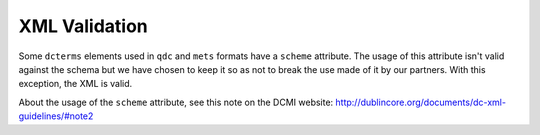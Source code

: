 XML Validation
=================

Some ``dcterms`` elements used in ``qdc`` and ``mets`` formats have a ``scheme`` attribute. The usage of this attribute isn't valid against the schema but we have chosen to keep it so as not to break the use made of it by our partners. With this exception, the XML is valid.

About the usage of the ``scheme`` attribute, see this note on the DCMI website: http://dublincore.org/documents/dc-xml-guidelines/#note2

